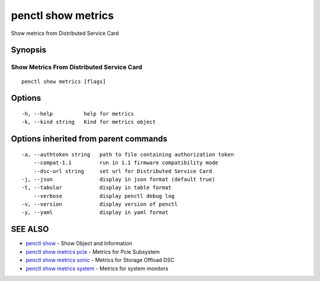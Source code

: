 .. _penctl_show_metrics:

penctl show metrics
-------------------

Show metrics from Distributed Service Card

Synopsis
~~~~~~~~



--------------------------
 Show Metrics From Distributed Service Card 
--------------------------


::

  penctl show metrics [flags]

Options
~~~~~~~

::

  -h, --help          help for metrics
  -k, --kind string   Kind for metrics object

Options inherited from parent commands
~~~~~~~~~~~~~~~~~~~~~~~~~~~~~~~~~~~~~~

::

  -a, --authtoken string   path to file containing authorization token
      --compat-1.1         run in 1.1 firmware compatibility mode
      --dsc-url string     set url for Distributed Service Card
  -j, --json               display in json format (default true)
  -t, --tabular            display in table format
      --verbose            display penctl debug log
  -v, --version            display version of penctl
  -y, --yaml               display in yaml format

SEE ALSO
~~~~~~~~

* `penctl show <penctl_show.rst>`_ 	 - Show Object and Information
* `penctl show metrics pcie <penctl_show_metrics_pcie.rst>`_ 	 - Metrics for Pcie Subsystem
* `penctl show metrics sonic <penctl_show_metrics_sonic.rst>`_ 	 - Metrics for Storage Offload DSC
* `penctl show metrics system <penctl_show_metrics_system.rst>`_ 	 - Metrics for system monitors

